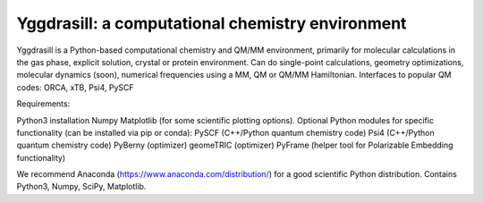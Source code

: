 
==================================================
Yggdrasill: a computational chemistry environment
==================================================

Yggdrasill is a Python-based computational chemistry and QM/MM environment, primarily for molecular calculations in the gas phase, explicit solution, crystal or protein environment. Can do single-point calculations, geometry optimizations, molecular dynamics (soon), numerical frequencies using a MM, QM or QM/MM Hamiltonian. Interfaces to popular QM codes: ORCA, xTB, Psi4, PySCF

Requirements:

Python3 installation
Numpy
Matplotlib (for some scientific plotting options).
Optional Python modules for specific functionality (can be installed via pip or conda):
PySCF (C++/Python quantum chemistry code)
Psi4 (C++/Python quantum chemistry code)
PyBerny (optimizer)
geomeTRIC (optimizer)
PyFrame (helper tool for Polarizable Embedding functionality)


We recommend Anaconda (https://www.anaconda.com/distribution/) for a good scientific Python distribution. Contains Python3, Numpy, SciPy, Matplotlib.